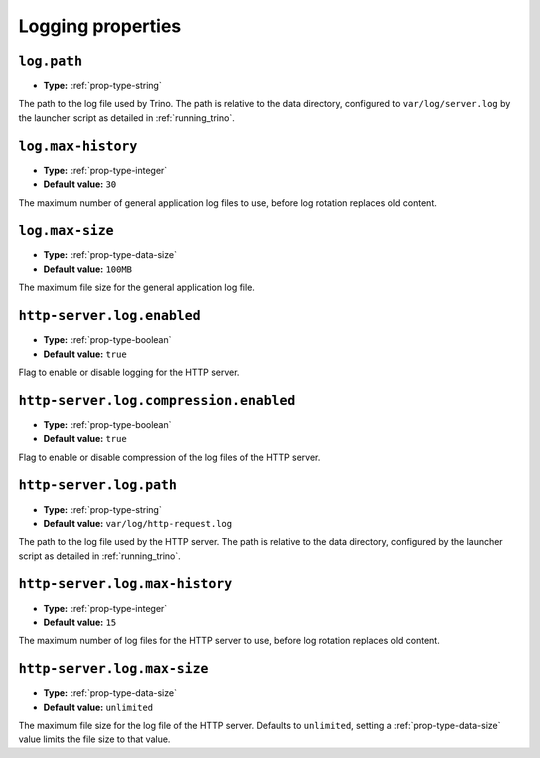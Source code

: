 ==================
Logging properties
==================

``log.path``
^^^^^^^^^^^^

* **Type:** :ref:`prop-type-string`

The path to the log file used by Trino. The path is relative to the data
directory, configured to ``var/log/server.log`` by the launcher script as
detailed in :ref:`running_trino`.

``log.max-history``
^^^^^^^^^^^^^^^^^^^

* **Type:** :ref:`prop-type-integer`
* **Default value:** ``30``

The maximum number of general application log files to use, before log
rotation replaces old content.

``log.max-size``
^^^^^^^^^^^^^^^^
* **Type:** :ref:`prop-type-data-size`
* **Default value:** ``100MB``

The maximum file size for the general application log file.

``http-server.log.enabled``
^^^^^^^^^^^^^^^^^^^^^^^^^^^

* **Type:** :ref:`prop-type-boolean`
* **Default value:** ``true``

Flag to enable or disable logging for the HTTP server.

``http-server.log.compression.enabled``
^^^^^^^^^^^^^^^^^^^^^^^^^^^^^^^^^^^^^^^

* **Type:** :ref:`prop-type-boolean`
* **Default value:** ``true``

Flag to enable or disable compression of the log files of the HTTP server.

``http-server.log.path``
^^^^^^^^^^^^^^^^^^^^^^^^

* **Type:** :ref:`prop-type-string`
* **Default value:** ``var/log/http-request.log``

The path to the log file used by the HTTP server. The path is relative to
the data directory, configured by the launcher script as detailed in
:ref:`running_trino`.

``http-server.log.max-history``
^^^^^^^^^^^^^^^^^^^^^^^^^^^^^^^

* **Type:** :ref:`prop-type-integer`
* **Default value:** ``15``

The maximum number of log files for the HTTP server to use, before
log rotation replaces old content.

``http-server.log.max-size``
^^^^^^^^^^^^^^^^^^^^^^^^^^^^

* **Type:** :ref:`prop-type-data-size`
* **Default value:** ``unlimited``

The maximum file size for the log file of the HTTP server. Defaults to
``unlimited``, setting a :ref:`prop-type-data-size` value limits the file size
to that value.
